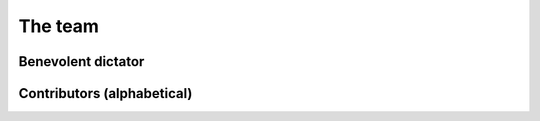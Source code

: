 .. _team:

########
The team
########

===================
Benevolent dictator
===================

.. raw:: html
    :file: dictator.inc

===========================
Contributors (alphabetical)
===========================

.. raw:: html
    :file: team.inc

